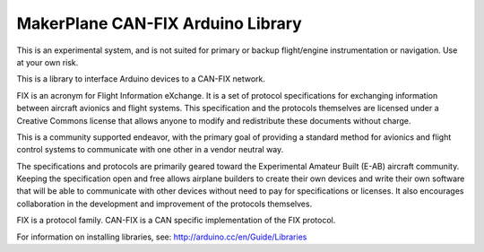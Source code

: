 ****************************************
MakerPlane CAN-FIX Arduino Library
****************************************
This is an experimental system, and is not suited for primary or backup flight/engine instrumentation or navigation. Use at your own risk.

This is a library to interface Arduino devices to a CAN-FIX network.

FIX is an acronym for Flight Information eXchange. It is a set of protocol
specifications for exchanging information between aircraft avionics and flight
systems. This specification and the protocols themselves are licensed under a
Creative Commons license that allows anyone to modify and redistribute these
documents without charge.

This is a community supported endeavor, with the primary goal of providing a
standard method for avionics and flight control systems to communicate with one
other in a vendor neutral way.

The specifications and protocols are primarily geared toward the Experimental
Amateur Built (E-AB) aircraft community. Keeping the specification open and free
allows airplane builders to create their own devices and write their own
software that will be able to communicate with other devices without need to pay
for specifications or licenses. It also encourages collaboration in the
development and improvement of the protocols themselves.

FIX is a protocol family. CAN-FIX is a CAN specific implementation of the FIX
protocol.


For information on installing libraries, see: http://arduino.cc/en/Guide/Libraries
